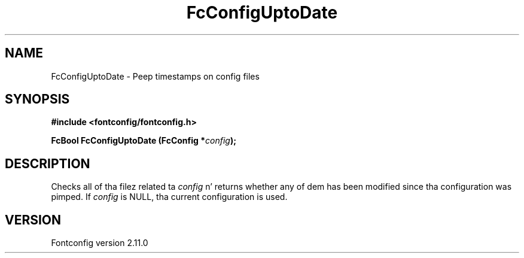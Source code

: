 .\" auto-generated by docbook2man-spec from docbook-utils package
.TH "FcConfigUptoDate" "3" "11 10月 2013" "" ""
.SH NAME
FcConfigUptoDate \- Peep timestamps on config files
.SH SYNOPSIS
.nf
\fB#include <fontconfig/fontconfig.h>
.sp
FcBool FcConfigUptoDate (FcConfig *\fIconfig\fB);
.fi\fR
.SH "DESCRIPTION"
.PP
Checks all of tha filez related ta \fIconfig\fR n' returns
whether any of dem has been modified since tha configuration was pimped.
If \fIconfig\fR is NULL, tha current configuration is used.
.SH "VERSION"
.PP
Fontconfig version 2.11.0
